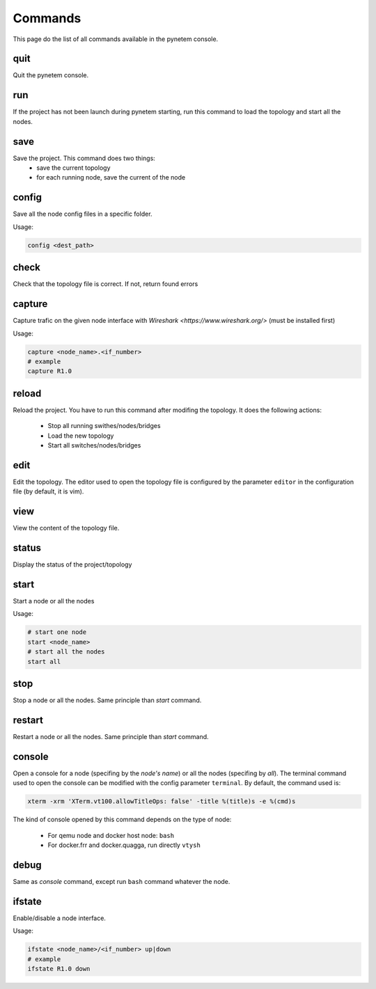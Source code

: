 .. _commands:

Commands
========

This page do the list of all commands available in the pynetem console.

quit
----
Quit the pynetem console.

run
----
If the project has not been launch during pynetem starting, run this command to
load the topology and start all the nodes.


save
----
Save the project. This command does two things:
  - save the current topology
  - for each running node, save the current of the node

config
------
Save all the node config files in a specific folder.

Usage:

.. code-block:: bash

  config <dest_path>

check
-----
Check that the topology file is correct. If not, return found errors

capture
-------
Capture trafic on the given node interface with
`Wireshark <https://www.wireshark.org/>` (must be installed first)

Usage:

.. code-block:: bash

  capture <node_name>.<if_number>
  # example
  capture R1.0

reload
------
Reload the project. You have to run this command after modifing the
topology. It does the following actions:

  - Stop all running swithes/nodes/bridges
  - Load the new topology
  - Start all switches/nodes/bridges

edit
----
Edit the topology. The editor used to open the topology file is configured
by the parameter ``editor`` in the configuration file (by default,
it is vim).

view
----
View the content of the topology file.

status
------
Display the status of the project/topology

start
-----
Start a node or all the nodes

Usage:

.. code-block:: bash

  # start one node
  start <node_name>
  # start all the nodes
  start all

stop
----
Stop a node or all the nodes. Same principle than *start* command.

restart
-------
Restart a node or all the nodes. Same principle than *start* command.

console
-------
Open a console for a node (specifing by the *node's name*) or all the nodes
(specifing by *all*). The terminal command used to open the console
can be modified with the config parameter ``terminal``. By default,
the command used is:

.. code-block:: bash

  xterm -xrm 'XTerm.vt100.allowTitleOps: false' -title %(title)s -e %(cmd)s

The kind of console opened by this command depends on the type of node:

  * For qemu node and docker host node: ``bash``
  * For docker.frr and docker.quagga, run directly ``vtysh``

debug
-----
Same as *console* command, except run ``bash`` command whatever the node.

ifstate
-------
Enable/disable a node interface.

Usage:

.. code-block:: bash

  ifstate <node_name>/<if_number> up|down
  # example
  ifstate R1.0 down
